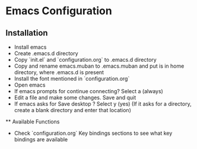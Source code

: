 * Emacs Configuration
** Installation
 - Install emacs
 - Create .emacs.d directory
 - Copy `init.el` and `configuration.org` to .emacs.d directory
 - Copy and rename emacs.muban to .emacs.muban and put is in home directory, where .emacs.d is present
 - Install the font mentioned in `configuration.org`
 - Open emacs
 - If emacs prompts for continue connecting? Select a (always)
 - Edit a file and make some changes. Save and quit
 - If emacs asks for Save desktop ? Select y (yes) (If it asks for a directory, create a blank directory and enter that location)
 
 ** Available Functions
  - Check `configuration.org` Key bindings sections to see what key bindings are available
